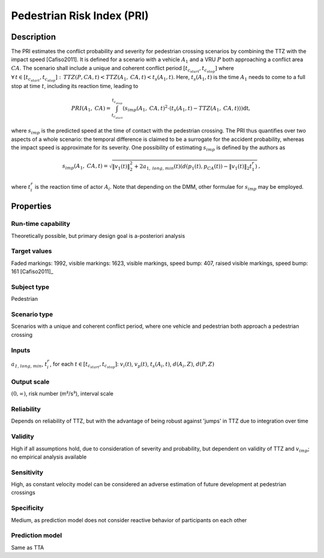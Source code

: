 Pedestrian Risk Index (PRI)
===========================

Description
-----------

The PRI estimates the conflict probability and severity for pedestrian crossing scenarios by combining the TTZ with the impact speed [Cafiso2011].
It is defined for a scenario with a vehicle :math:`A_1` and a VRU :math:`P` both approaching a conflict area :math:`\mathit{CA}`.
The scenario shall include a unique and coherent conflict period :math:`[t_{c_\mathit{start}}, t_{c_\mathit{stop}}]` where :math:`\forall\,t \in [t_{c_\mathit{start}}, t_{c_\mathit{stop}}]:\,\mathit{TTZ}(P, \mathit{CA}, t) < \mathit{TTZ}(A_1, \mathit{CA}, t) < t_s(A_1, t)`.
Here, :math:`t_s(A_1, t)` is the time :math:`A_1` needs to come to a full stop at time :math:`t`, including its reaction time, leading to

.. math::
		\mathit{PRI}(A_1, \mathit{CA}) = \int_{t_\mathit{c_\mathit{start}}}^{t_{c_\mathit{stop}}}(s_{imp}(A_1, \mathit{CA}, t)^2 \cdot (t_s(A_1, t) - \mathit{TTZ}(A_1, \mathit{CA}, t))) \mathrm{dt},

where :math:`s_\mathit{imp}` is the predicted speed at the time of contact with the pedestrian crossing.
The PRI thus quantifies over two aspects of a whole scenario: the temporal difference is claimed to be a surrogate for the accident probability, whereas the impact speed is approximate for its severity.
One possibility of estimating :math:`s_\mathit{imp}` is defined by the authors as

.. math::
		s_\mathit{imp}(A_1, \mathit{CA}, t) = \sqrt{\|v_1(t)\|_2^2+2a_{1,\mathit{long,min}}(t) (d(p_1(t),p_\mathit{CA}(t)) - \|v_1(t)\|_2 t^r_1)} \text{,}

where :math:`t_i^r` is the reaction time of actor :math:`A_i`.
Note that depending on the DMM, other formulae for :math:`s_\mathit{imp}` may be employed.

Properties
----------

Run-time capability
~~~~~~~~~~~~~~~~~~~

Theoretically possible, but primary design goal is a-posteriori analysis

Target values
~~~~~~~~~~~~~

Faded markings: 1992, visible markings: 1623, visible markings, speed bump: 407, raised visible markings, speed bump: 161 [Cafiso2011]_

Subject type
~~~~~~~~~~~~

Pedestrian

Scenario type
~~~~~~~~~~~~~

Scenarios with a unique and coherent conflict period, where one vehicle and pedestrian both approach a pedestrian crossing

Inputs
~~~~~~

:math:`a_\mathit{1,long,min}`, :math:`t_i^r`, for each :math:`t \in [t_{c_\mathit{start}}, t_{c_\mathit{stop}}]`: :math:`v_i(t)`, :math:`v_p(t)`, :math:`t_s(A_i,t)`, :math:`d(A_i, Z)`, :math:`d(P, Z)`

Output scale
~~~~~~~~~~~~

:math:`(0,\infty)`, risk number (m²/s³), interval scale

Reliability
~~~~~~~~~~~

Depends on reliability of TTZ, but with the advantage of being robust against 'jumps' in TTZ due to integration over time

Validity
~~~~~~~~

High if all assumptions hold, due to consideration of severity and probability, but dependent on validity of TTZ and :math:`v_\mathit{imp}`; no empirical analysis available

Sensitivity
~~~~~~~~~~~

High, as constant velocity model can be considered an adverse estimation of future development at pedestrian crossings

Specificity
~~~~~~~~~~~

Medium, as prediction model does not consider reactive behavior of participants on each other

Prediction model
~~~~~~~~~~~~~~~~

Same as TTA
